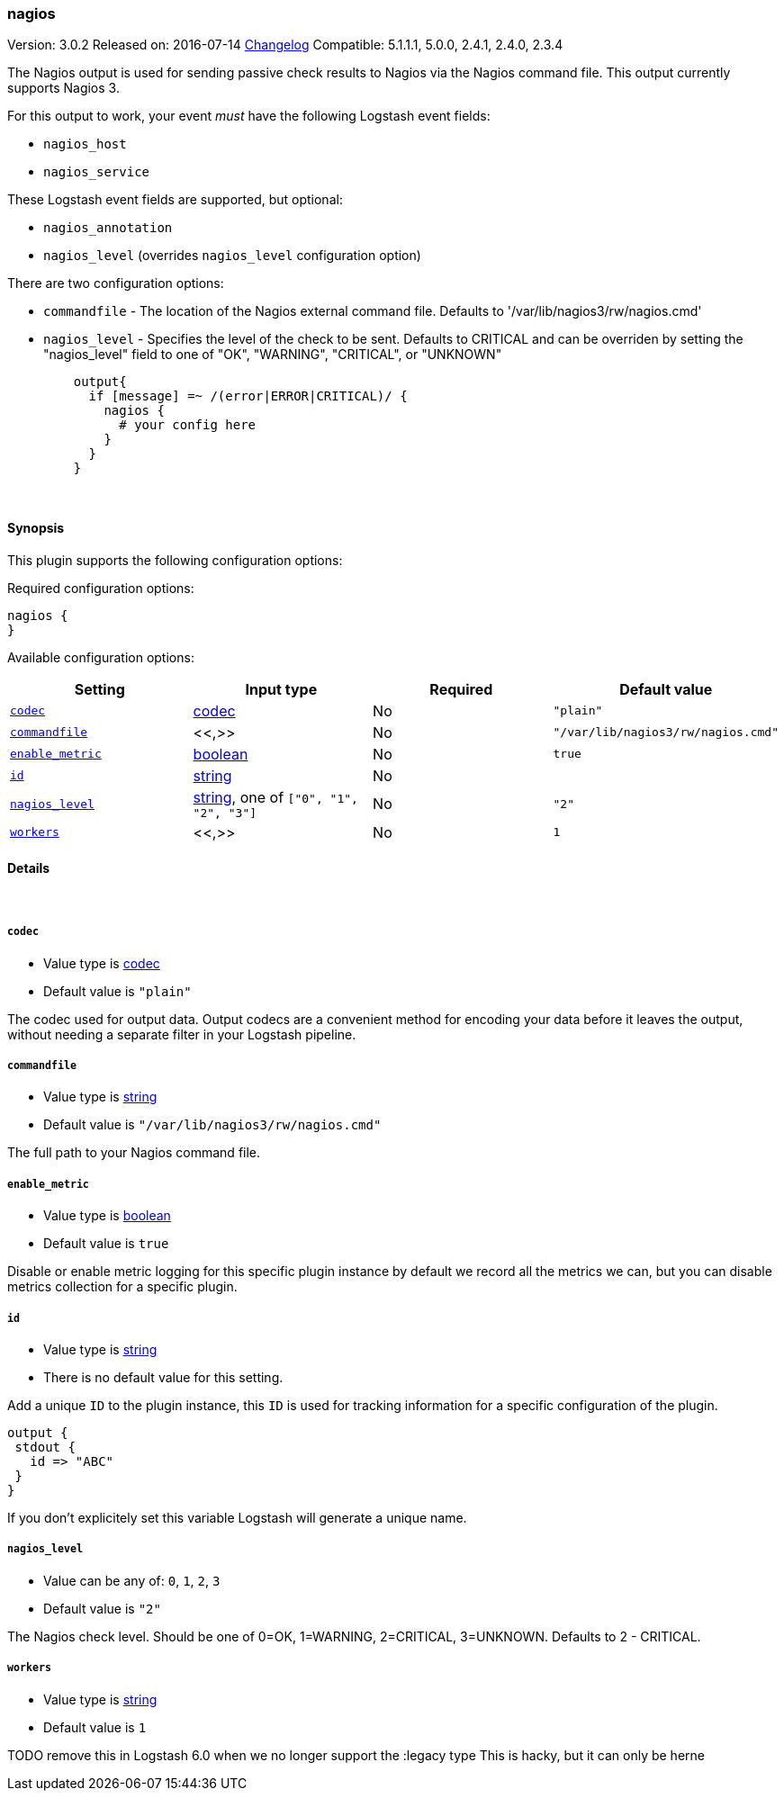[[plugins-outputs-nagios]]
=== nagios

Version: 3.0.2
Released on: 2016-07-14
https://github.com/logstash-plugins/logstash-output-nagios/blob/master/CHANGELOG.md#302[Changelog]
Compatible: 5.1.1.1, 5.0.0, 2.4.1, 2.4.0, 2.3.4



The Nagios output is used for sending passive check results to Nagios via the
Nagios command file. This output currently supports Nagios 3.

For this output to work, your event _must_ have the following Logstash event fields:

 * `nagios_host`
 * `nagios_service`

These Logstash event fields are supported, but optional:

 * `nagios_annotation`
 * `nagios_level` (overrides `nagios_level` configuration option)

There are two configuration options:

 * `commandfile` - The location of the Nagios external command file. Defaults
   to '/var/lib/nagios3/rw/nagios.cmd'
 * `nagios_level` - Specifies the level of the check to be sent. Defaults to
   CRITICAL and can be overriden by setting the "nagios_level" field to one
   of "OK", "WARNING", "CRITICAL", or "UNKNOWN"
[source,ruby]
    output{
      if [message] =~ /(error|ERROR|CRITICAL)/ {
        nagios {
          # your config here
        }
      }
    }


&nbsp;

==== Synopsis

This plugin supports the following configuration options:

Required configuration options:

[source,json]
--------------------------
nagios {
}
--------------------------



Available configuration options:

[cols="<,<,<,<m",options="header",]
|=======================================================================
|Setting |Input type|Required|Default value
| <<plugins-outputs-nagios-codec>> |<<codec,codec>>|No|`"plain"`
| <<plugins-outputs-nagios-commandfile>> |<<,>>|No|`"/var/lib/nagios3/rw/nagios.cmd"`
| <<plugins-outputs-nagios-enable_metric>> |<<boolean,boolean>>|No|`true`
| <<plugins-outputs-nagios-id>> |<<string,string>>|No|
| <<plugins-outputs-nagios-nagios_level>> |<<string,string>>, one of `["0", "1", "2", "3"]`|No|`"2"`
| <<plugins-outputs-nagios-workers>> |<<,>>|No|`1`
|=======================================================================


==== Details

&nbsp;

[[plugins-outputs-nagios-codec]]
===== `codec` 

  * Value type is <<codec,codec>>
  * Default value is `"plain"`

The codec used for output data. Output codecs are a convenient method for encoding your data before it leaves the output, without needing a separate filter in your Logstash pipeline.

[[plugins-outputs-nagios-commandfile]]
===== `commandfile` 

  * Value type is <<string,string>>
  * Default value is `"/var/lib/nagios3/rw/nagios.cmd"`

The full path to your Nagios command file.

[[plugins-outputs-nagios-enable_metric]]
===== `enable_metric` 

  * Value type is <<boolean,boolean>>
  * Default value is `true`

Disable or enable metric logging for this specific plugin instance
by default we record all the metrics we can, but you can disable metrics collection
for a specific plugin.

[[plugins-outputs-nagios-id]]
===== `id` 

  * Value type is <<string,string>>
  * There is no default value for this setting.

Add a unique `ID` to the plugin instance, this `ID` is used for tracking
information for a specific configuration of the plugin.

```
output {
 stdout {
   id => "ABC"
 }
}
```

If you don't explicitely set this variable Logstash will generate a unique name.

[[plugins-outputs-nagios-nagios_level]]
===== `nagios_level` 

  * Value can be any of: `0`, `1`, `2`, `3`
  * Default value is `"2"`

The Nagios check level. Should be one of 0=OK, 1=WARNING, 2=CRITICAL,
3=UNKNOWN. Defaults to 2 - CRITICAL.

[[plugins-outputs-nagios-workers]]
===== `workers` 

  * Value type is <<string,string>>
  * Default value is `1`

TODO remove this in Logstash 6.0
when we no longer support the :legacy type
This is hacky, but it can only be herne


